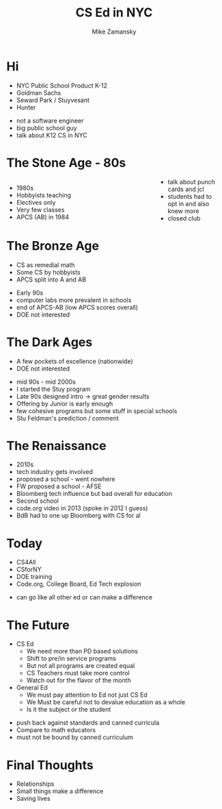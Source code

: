 #+REVEAL_ROOT: ../reveal-root
#+REVEAL_THEME: serif
#+OPTIONS: toc:nil num:nil date:nil email:t 
#+OPTIONS: reveal_title_slide:"<h3>%t</h3><br><h3>%a<br>zamansky@gmail.com</h3><p><h3>@zamansky</h3><h3>cestlaz.github.io</h3>"
#+TITLE:  CS Ed in NYC
#+AUTHOR: Mike Zamansky
#+EMAIL: Email: zamansky@gmail.com<br>Twitter: @zamansky

* Hi
#+ATTR_REVEAL: :frag (t)
- NYC Public School Product K-12 
- Goldman Sachs
- Seward Park / Stuyvesant
- Hunter
#+BEGIN_NOTES
- not a software engineer
- big public school guy
- talk about K12 CS in NYC
#+END_NOTES

* The Stone Age - 80s
#+BEGIN_EXPORT html

<style>

#left {
  left:-8.33%;
  text-align: left;
  float: left;
  width:75%;
  z-index:-10;
}

#right {
  left:31.25%;
  top: 75px;
  float: right;
  text-align: right;
  z-index:-10;
  width:25%;
}
</style>

<div id="left">
<ul>
<li> 1980s
<li> Hobbyists teaching
<li> Electives only
<li> Very few classes 
<li> APCS (AB) in 1984
</ul>


</div>

<div id="right">  
<img height="200" src="ibm-1130.jpeg">
<img height="200" src="punch-card.jpg">

</div>

#+END_EXPORT
#+BEGIN_NOTES
- talk about punch cards and jcl
- students had to opt in and also knew more
- closed club
#+END_NOTES

* The Bronze Age
#+begin_export html
<img height="200" src="book-cover.jpg">
#+end_export
- CS as remedial math
- Some CS by hobbyists
- APCS split into A and AB
#+BEGIN_NOTES
- Early 90s
- computer labs more prevalent in schools
- end of APCS-AB (low APCS scores overall)
- DOE not interested   
#+END_NOTES

* The Dark Ages
#+begin_export html
<img height="150" src="same.jpeg">
#+end_export
- A few pockets of excellence (nationwide)
- DOE not interested
#+BEGIN_NOTES
- mid 90s - mid 2000s
- I started the Stuy program
- Late 90s designed intro -> great gender results
- Offering by Junior is early enough 
- few cohesive programs but some stuff in special schools
- Stu Feldman's prediction / comment 
#+END_NOTES
   
* The Renaissance
#+REVEAL_HTML: <div class="column" style="float:left; width: 50%">
[[file:avc1.png]]
#+REVEAL_HTML: </div>

#+REVEAL_HTML: <div class="column" style="float:right; width: 50%">
[[file:avc2.png]]
#+REVEAL_HTML: </div>


#+BEGIN_NOTES
- 2010s
- tech industry gets involved
- proposed a school - went nowhere
- FW proposed a school - AFSE
- Bloomberg tech influence but bad overall for education
- Second school
- code.org video in 2013 (spoke in 2012 I guess)
- BdB had to one up Bloomberg with CS for al    
#+END_NOTES

* Today
- CS4All 
- CSforNY
- DOE training
- Code.org, College Board, Ed Tech explosion  
#+BEGIN_NOTES
- can go like all other ed or can make a difference
#+END_NOTES
* The Future
#+ATTR_REVEAL: :frag (t)
- CS Ed
  - We need more than PD based solutions
  - Shift to pre/in service programs
  - But not all programs are created equal
  - CS Teachers must take more control
  - Watch out for the flavor of the month
    
- General Ed
  - We must pay attention to Ed not just CS Ed
  - We Must be careful not to devalue education as a whole
  - Is it the subject or the student

#+BEGIN_NOTES
- push back against standards and canned curricula
- Compare to math educators   
- must not be bound by canned curriculum
    
#+END_NOTES
* Final Thoughts
#+BEGIN_NOTES
- Relationships
- Small things make a difference
- Saving lives 
#+END_NOTES

